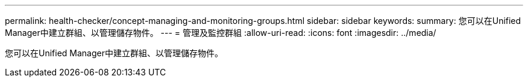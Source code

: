 ---
permalink: health-checker/concept-managing-and-monitoring-groups.html 
sidebar: sidebar 
keywords:  
summary: 您可以在Unified Manager中建立群組、以管理儲存物件。 
---
= 管理及監控群組
:allow-uri-read: 
:icons: font
:imagesdir: ../media/


[role="lead"]
您可以在Unified Manager中建立群組、以管理儲存物件。

